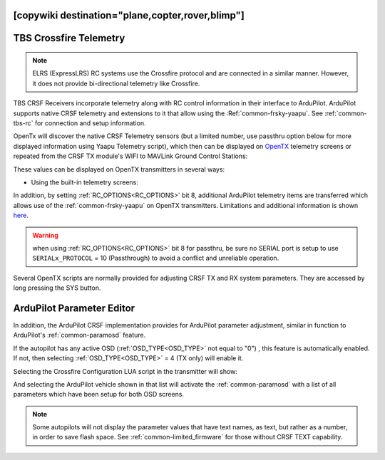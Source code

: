 .. _common-crsf-telemetry:
[copywiki destination="plane,copter,rover,blimp"]
=======================
TBS Crossfire Telemetry
=======================

.. note:: ELRS (ExpressLRS) RC systems use the Crossfire protocol and are connected in a similar manner. However, it does not provide bi-directional telemetry like Crossfire.

TBS CRSF Receivers incorporate telemetry along with RC control information in their interface to ArduPilot. ArduPilot supports native CRSF telemetry and extensions to it that allow using the :Ref:`common-frsky-yaapu`. See :ref:`common-tbs-rc` for connection and setup information.

OpenTx will discover the native CRSF Telemetry sensors (but a limited number, use passthru option below for more displayed information using Yaapu Telemetry script), which then can be displayed on `OpenTX <https://www.open-tx.org/>`_ telemetry screens or repeated from the CRSF TX module's WIFI to MAVLink Ground Control Stations:

.. image:: ../../../images/crossfire-telemetry-meaning.jpg

These values can be displayed on OpenTX transmitters in several ways:

- Using the built-in telemetry screens:

.. image:: ../../../images/x9d-telem-screen.jpg

In addition, by setting :ref:`RC_OPTIONS<RC_OPTIONS>` bit 8,
additional ArduPilot telemetry items are transferred which allows use of the :ref:`common-frsky-yaapu` on OpenTX transmitters. Limitations and additional information is shown `here <https://discuss.ardupilot.org/t/passthrough-telemetry-over-crsf-crossfire>`__.

.. image:: ../../../images/x10-horus.png

.. warning:: when using :ref:`RC_OPTIONS<RC_OPTIONS>` bit 8 for passthru, be sure no SERIAL port is setup to use ``SERIALx_PROTOCOL`` = 10 (Passthrough) to avoid a conflict and unreliable operation.

Several OpenTX scripts are normally provided for adjusting CRSF TX and RX system parameters. They are accessed by long pressing the SYS button.

ArduPilot Parameter Editor
==========================

In  addition, the ArduPilot CRSF implementation provides for ArduPilot parameter adjustment, similar in function to ArduPilot's :ref:`common-paramosd` feature.

If the autopilot has any active OSD (:ref:`OSD_TYPE<OSD_TYPE>` not equal to "0") , this feature is automatically enabled. If not, then selecting :ref:`OSD_TYPE<OSD_TYPE>` = 4 (TX only) will enable it.

Selecting the Crossfire Configuration LUA script in the transmitter will show:

.. image:: ../../../images/crsf-config-screen.png

And selecting the ArduPilot vehicle shown in that list will activate the :ref:`common-paramosd` with a list of all parameters which have been setup for both OSD screens. 

.. image:: ../../../images/crsf-param-editor.png

.. note:: Some autopilots will not display the parameter values that have text names, as text, but rather as a number, in order to save flash space. See  :ref:`common-limited_firmware` for those without CRSF TEXT capability.
